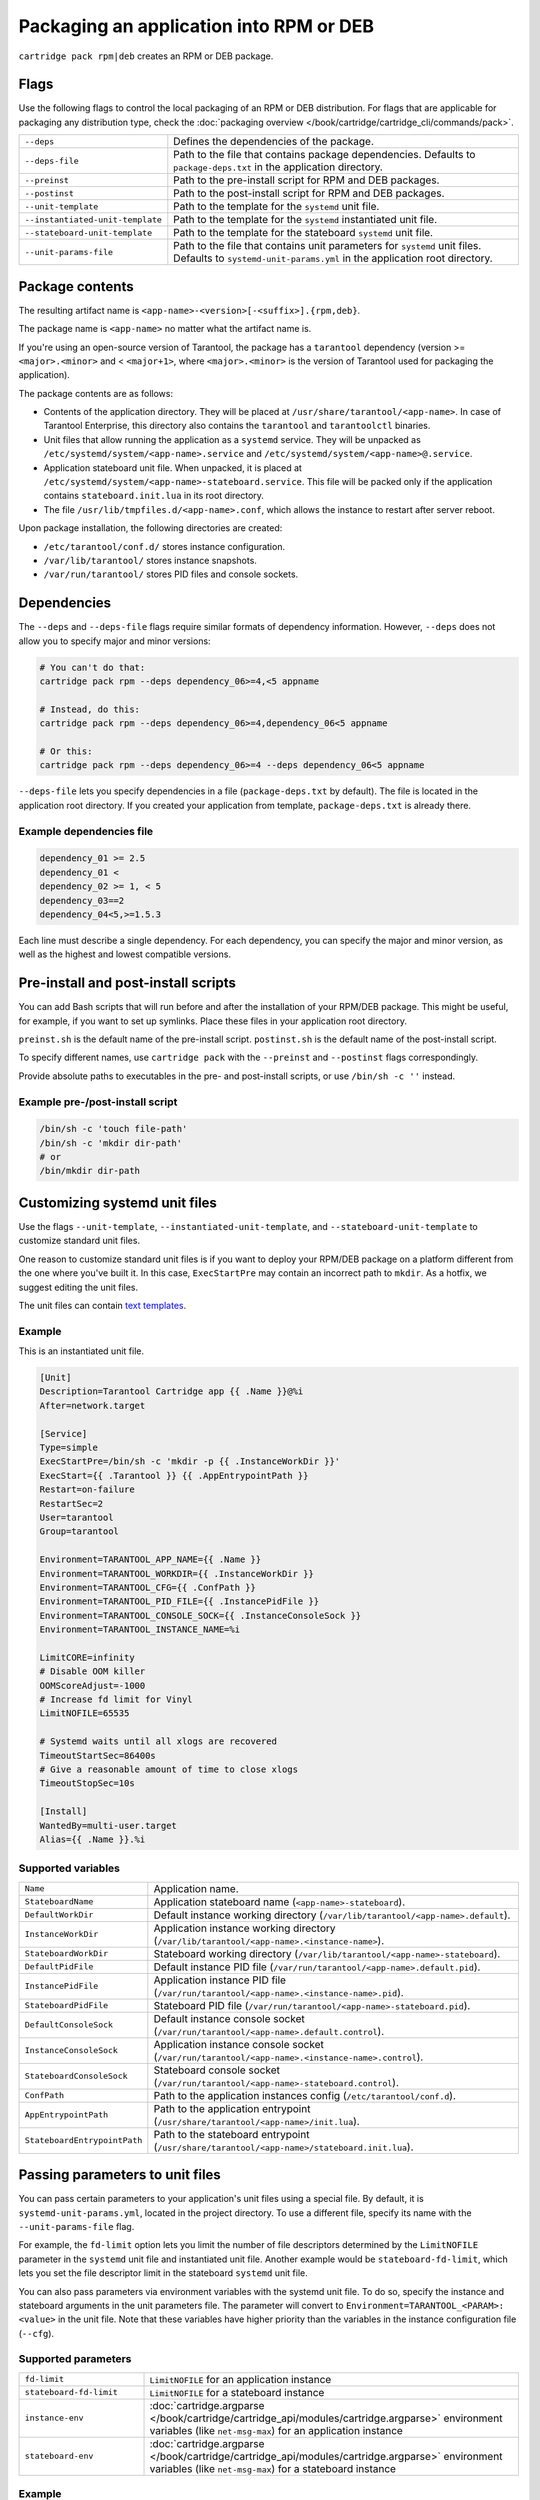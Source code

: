 Packaging an application into RPM or DEB
========================================

``cartridge pack rpm|deb`` creates an RPM or DEB package.

Flags
-----

Use the following flags to control the local packaging of an RPM or DEB distribution.
For flags that are applicable for packaging any distribution type,
check the :doc:`packaging overview </book/cartridge/cartridge_cli/commands/pack>`.

..  container:: table

    ..  list-table::
        :widths: 25 75
        :header-rows: 0

        *   -   ``--deps``
            -   Defines the dependencies of the package.
        *   -   ``--deps-file``
            -   Path to the file that contains package dependencies.
                Defaults to ``package-deps.txt`` in the application directory.
        *   -   ``--preinst``
            -   Path to the pre-install script for RPM and DEB packages.
        *   -   ``--postinst``
            -   Path to the post-install script for RPM and DEB packages.
        *   -   ``--unit-template``
            -   Path to the template for the ``systemd`` unit file.
        *   -   ``--instantiated-unit-template``
            -   Path to the template for the ``systemd`` instantiated unit file.
        *   -   ``--stateboard-unit-template``
            -   Path to the template for the stateboard ``systemd`` unit file.
        *   -   ``--unit-params-file``
            -   Path to the file that contains unit parameters for ``systemd`` unit files.
                Defaults to ``systemd-unit-params.yml`` in the application root directory.


Package contents
----------------

The resulting artifact name is ``<app-name>-<version>[-<suffix>].{rpm,deb}``.

The package name is ``<app-name>`` no matter what the artifact name is.

If you're using an open-source version of Tarantool, the package has a ``tarantool``
dependency (version >= ``<major>.<minor>`` and < ``<major+1>``, where
``<major>.<minor>`` is the version of Tarantool used for packaging the application).

The package contents are as follows:

*   Contents of the application directory.
    They will be placed at ``/usr/share/tarantool/<app-name>``.
    In case of Tarantool Enterprise, this directory also contains the
    ``tarantool`` and ``tarantoolctl`` binaries.

*   Unit files that allow running the application as a ``systemd`` service.
    They will be unpacked as ``/etc/systemd/system/<app-name>.service`` and
    ``/etc/systemd/system/<app-name>@.service``.

*   Application stateboard unit file. When unpacked, it is placed at
    ``/etc/systemd/system/<app-name>-stateboard.service``.
    This file will be packed only if the application contains
    ``stateboard.init.lua`` in its root directory.

*   The file ``/usr/lib/tmpfiles.d/<app-name>.conf``, which allows the instance to restart
    after server reboot.

Upon package installation, the following directories are created:

*   ``/etc/tarantool/conf.d/`` stores instance configuration.
*   ``/var/lib/tarantool/`` stores instance snapshots.
*   ``/var/run/tarantool/`` stores PID files and console sockets.

Dependencies
------------

The ``--deps`` and ``--deps-file`` flags require similar formats of dependency information.
However, ``--deps`` does not allow you to specify major and minor versions:

..  code-block:: bash

    # You can't do that:
    cartridge pack rpm --deps dependency_06>=4,<5 appname

    # Instead, do this:
    cartridge pack rpm --deps dependency_06>=4,dependency_06<5 appname

    # Or this:
    cartridge pack rpm --deps dependency_06>=4 --deps dependency_06<5 appname

``--deps-file`` lets you specify dependencies in a file (``package-deps.txt`` by default).
The file is located in the application root directory.
If you created your application from template, ``package-deps.txt`` is already there.

Example dependencies file
~~~~~~~~~~~~~~~~~~~~~~~~~

..  code-block:: bash

    dependency_01 >= 2.5
    dependency_01 <
    dependency_02 >= 1, < 5
    dependency_03==2
    dependency_04<5,>=1.5.3

Each line must describe a single dependency.
For each dependency, you can specify the major and minor version,
as well as the highest and lowest compatible versions.


..  _cartridge-cli-preinst_postinst:

Pre-install and post-install scripts
------------------------------------

You can add Bash scripts that will run before and after
the installation of your RPM/DEB package.
This might be useful, for example, if you want to set up symlinks.
Place these files in your application root directory.

``preinst.sh`` is the default name of the pre-install script.
``postinst.sh`` is the default name of the post-install script.

To specify different names, use ``cartridge pack`` with the
``--preinst`` and ``--postinst`` flags correspondingly.

Provide absolute paths to executables in the pre- and post-install scripts,
or use ``/bin/sh -c ''`` instead.

Example pre-/post-install script
~~~~~~~~~~~~~~~~~~~~~~~~~~~~~~~~

..  code-block:: bash

    /bin/sh -c 'touch file-path'
    /bin/sh -c 'mkdir dir-path'
    # or
    /bin/mkdir dir-path


Customizing systemd unit files
------------------------------

Use the flags ``--unit-template``, ``--instantiated-unit-template``, and
``--stateboard-unit-template`` to customize standard unit files.

One reason to customize standard unit files
is if you want to deploy your RPM/DEB package on a platform
different from the one where you've built it.
In this case, ``ExecStartPre`` may contain an incorrect path to ``mkdir``.
As a hotfix, we suggest editing the unit files.

The unit files can contain `text templates <https://golang.org/pkg/text/template/>`__.

Example
~~~~~~~
This is an instantiated unit file.

..  code-block:: kconfig

    [Unit]
    Description=Tarantool Cartridge app {{ .Name }}@%i
    After=network.target

    [Service]
    Type=simple
    ExecStartPre=/bin/sh -c 'mkdir -p {{ .InstanceWorkDir }}'
    ExecStart={{ .Tarantool }} {{ .AppEntrypointPath }}
    Restart=on-failure
    RestartSec=2
    User=tarantool
    Group=tarantool

    Environment=TARANTOOL_APP_NAME={{ .Name }}
    Environment=TARANTOOL_WORKDIR={{ .InstanceWorkDir }}
    Environment=TARANTOOL_CFG={{ .ConfPath }}
    Environment=TARANTOOL_PID_FILE={{ .InstancePidFile }}
    Environment=TARANTOOL_CONSOLE_SOCK={{ .InstanceConsoleSock }}
    Environment=TARANTOOL_INSTANCE_NAME=%i

    LimitCORE=infinity
    # Disable OOM killer
    OOMScoreAdjust=-1000
    # Increase fd limit for Vinyl
    LimitNOFILE=65535

    # Systemd waits until all xlogs are recovered
    TimeoutStartSec=86400s
    # Give a reasonable amount of time to close xlogs
    TimeoutStopSec=10s

    [Install]
    WantedBy=multi-user.target
    Alias={{ .Name }}.%i

Supported variables
~~~~~~~~~~~~~~~~~~~

..  container:: table

    ..  list-table::
        :widths: 25 75
        :header-rows: 0

        *   -   ``Name``
            -   Application name.
        *   -   ``StateboardName``
            -   Application stateboard name (``<app-name>-stateboard``).
        *   -   ``DefaultWorkDir``
            -   Default instance working directory
                (``/var/lib/tarantool/<app-name>.default``).
        *   -   ``InstanceWorkDir``
            -   Application instance working directory
                (``/var/lib/tarantool/<app-name>.<instance-name>``).
        *   -   ``StateboardWorkDir``
            -   Stateboard working directory
                (``/var/lib/tarantool/<app-name>-stateboard``).
        *   -   ``DefaultPidFile``
            -   Default instance PID file (``/var/run/tarantool/<app-name>.default.pid``).
        *   -   ``InstancePidFile``
            -   Application instance PID file
                (``/var/run/tarantool/<app-name>.<instance-name>.pid``).
        *   -   ``StateboardPidFile``
            -   Stateboard PID file (``/var/run/tarantool/<app-name>-stateboard.pid``).
        *   -   ``DefaultConsoleSock``
            -   Default instance console socket
                (``/var/run/tarantool/<app-name>.default.control``).
        *   -   ``InstanceConsoleSock``
            -   Application instance console socket
                (``/var/run/tarantool/<app-name>.<instance-name>.control``).
        *   -   ``StateboardConsoleSock``
            -   Stateboard console socket (``/var/run/tarantool/<app-name>-stateboard.control``).
        *   -   ``ConfPath``
            -   Path to the application instances config (``/etc/tarantool/conf.d``).
        *   -   ``AppEntrypointPath``
            -   Path to the application entrypoint
                (``/usr/share/tarantool/<app-name>/init.lua``).
        *   -   ``StateboardEntrypointPath``
            -   Path to the stateboard entrypoint
                (``/usr/share/tarantool/<app-name>/stateboard.init.lua``).

Passing parameters to unit files
--------------------------------

You can pass certain parameters to your application's unit files
using a special file.
By default, it is ``systemd-unit-params.yml``, located in the project directory.
To use a different file, specify its name with the ``--unit-params-file`` flag.

For example, the ``fd-limit`` option lets you limit the number of file descriptors
determined by the ``LimitNOFILE`` parameter in the ``systemd`` unit file and
instantiated unit file.
Another example would be ``stateboard-fd-limit``, which lets you
set the file descriptor limit in the stateboard ``systemd`` unit file.

You can also pass parameters via environment variables with the systemd unit file.
To do so, specify the instance and stateboard arguments in the unit parameters file.
The parameter will convert to ``Environment=TARANTOOL_<PARAM>: <value>`` in the unit file.
Note that these variables have higher priority than the variables
in the instance configuration file (``--cfg``).

..  // these are YAML options, put them in a separate file?

Supported parameters
~~~~~~~~~~~~~~~~~~~~

..  container:: table

    ..  list-table::
        :widths: 25 75
        :header-rows: 0

        *   -   ``fd-limit``
            -   ``LimitNOFILE`` for an application instance
        *   -   ``stateboard-fd-limit``
            -   ``LimitNOFILE`` for a stateboard instance
        *   -   ``instance-env``
            -   :doc:`cartridge.argparse </book/cartridge/cartridge_api/modules/cartridge.argparse>`
                environment variables (like ``net-msg-max``) for an application instance
        *   -   ``stateboard-env``
            -   :doc:`cartridge.argparse </book/cartridge/cartridge_api/modules/cartridge.argparse>`
                environment variables (like ``net-msg-max``) for a stateboard instance

Example
~~~~~~~

``systemd-unit-params.yml``:

..  code-block:: yaml

    fd-limit: 1024
    stateboard-fd-limit: 2048
    instance-env:
        app-name: 'my-app'
        net_msg_max: 1024
        pid_file: '/some/special/dir/my-app.%i.pid'
        my-param: 'something'
        # or
        # TARANTOOL_MY_PARAM: 'something'
    stateboard-env:
        app-name: 'my-app-stateboard'
        pid_file: '/some/special/dir/my-app-stateboard.pid'

Installation
------------

If you are using open-source Tarantool, your application package has
Tarantool as a dependency.
In this case, before installing your RPM/DEB package, you have to enable the Tarantool repo
to allow your package manager to install this dependency correctly:

..  code-block:: bash

    curl -L https://tarantool.io/installer.sh | VER=${TARANTOOL_VERSION} bash

After this, you can install the application package.

Starting application instances
------------------------------

After you've installed the package, configure the instances you want to start.

For example, if your application name is ``myapp`` and you want to start two
instances, you might put the following ``myapp.yml`` file
in the ``/etc/tarantool/conf.d`` directory:

..  code-block:: yaml

    myapp:
      cluster_cookie: secret-cookie

    myapp.instance-1:
      http_port: 8081
      advertise_uri: localhost:3301

    myapp.instance-2:
      http_port: 8082
      advertise_uri: localhost:3302

Learn more about
:ref:`configuring Cartridge application instances <cartridge-config-basic>`.

Now start the instances you've configured:

..  code-block:: bash

    systemctl start myapp@instance-1
    systemctl start myapp@instance-2

If you use stateful failover, start the application stateboard as well.
Make sure that your application has ``stateboard.init.lua`` in its root directory.

Add the ``myapp-stateboard`` section to ``/etc/tarantool/conf.d/myapp.yml``:

..  code-block:: yaml

    myapp-stateboard:
      listen: localhost:3310
      password: passwd

Then start the stateboard service:

..  code-block:: bash

    systemctl start myapp-stateboard

test

